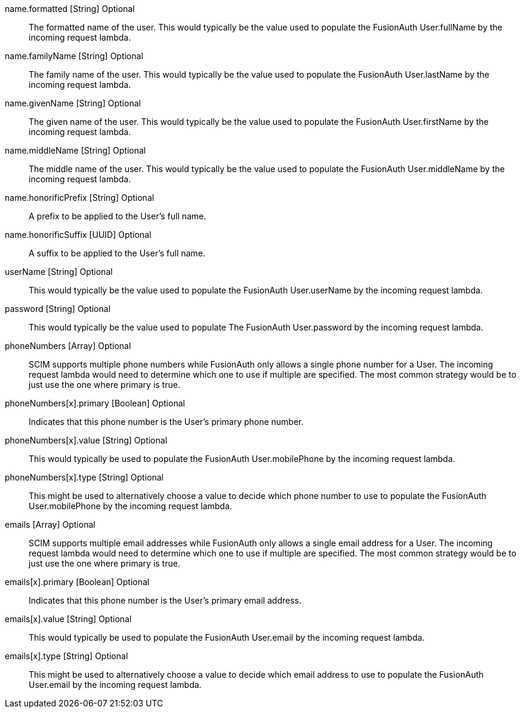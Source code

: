 [field]#name.formatted# [type]#[String]# [optional]#Optional#::
The formatted name of the user. This would typically be the value used to populate the FusionAuth User.fullName by the incoming request lambda.

[field]#name.familyName# [type]#[String]# [optional]#Optional#::
The family name of the user. This would typically be the value used to populate the FusionAuth User.lastName by the incoming request lambda.

[field]#name.givenName# [type]#[String]# [optional]#Optional#::
The given name of the user. This would typically be the value used to populate the FusionAuth User.firstName by the incoming request lambda.

[field]#name.middleName# [type]#[String]# [optional]#Optional#::
The middle name of the user. This would typically be the value used to populate the FusionAuth User.middleName by the incoming request lambda.

[field]#name.honorificPrefix# [type]#[String]# [optional]#Optional#::
A prefix to be applied to the User's full name.

[field]#name.honorificSuffix# [type]#[UUID]# [optional]#Optional#::
A suffix to be applied to the User's full name.

[field]#userName# [type]#[String]# [optional]#Optional#::
This would typically be the value used to populate the FusionAuth User.userName by the incoming request lambda.

[field]#password# [type]#[String]# [optional]#Optional#::
This would typically be the value used to populate The FusionAuth User.password by the incoming request lambda.

[field]#phoneNumbers# [type]#[Array]# [optional]#Optional#::
SCIM supports multiple phone numbers while FusionAuth only allows a single phone number for a User. The incoming request lambda would need to determine which one to use if multiple are specified. The most common strategy would be to just use the one where primary is true.

[field]#phoneNumbers[x].primary# [type]#[Boolean]# [optional]#Optional#::
Indicates that this phone number is the User's primary phone number.

[field]#phoneNumbers[x].value# [type]#[String]# [optional]#Optional#::
This would typically be used to populate the FusionAuth User.mobilePhone by the incoming request lambda.

[field]#phoneNumbers[x].type# [type]#[String]# [optional]#Optional#::
This might be used to alternatively choose a value to decide which phone number to use to populate the FusionAuth User.mobilePhone by the incoming request lambda.

[field]#emails# [type]#[Array]# [optional]#Optional#::
SCIM supports multiple email addresses while FusionAuth only allows a single email address for a User. The incoming request lambda would need to determine which one to use if multiple are specified. The most common strategy would be to just use the one where primary is true.

[field]#emails[x].primary# [type]#[Boolean]# [optional]#Optional#::
Indicates that this phone number is the User's primary email address.

[field]#emails[x].value# [type]#[String]# [optional]#Optional#::
This would typically be used to populate the FusionAuth User.email by the incoming request lambda.

[field]#emails[x].type# [type]#[String]# [optional]#Optional#::
This might be used to alternatively choose a value to decide which email address to use to populate the FusionAuth User.email by the incoming request lambda.
